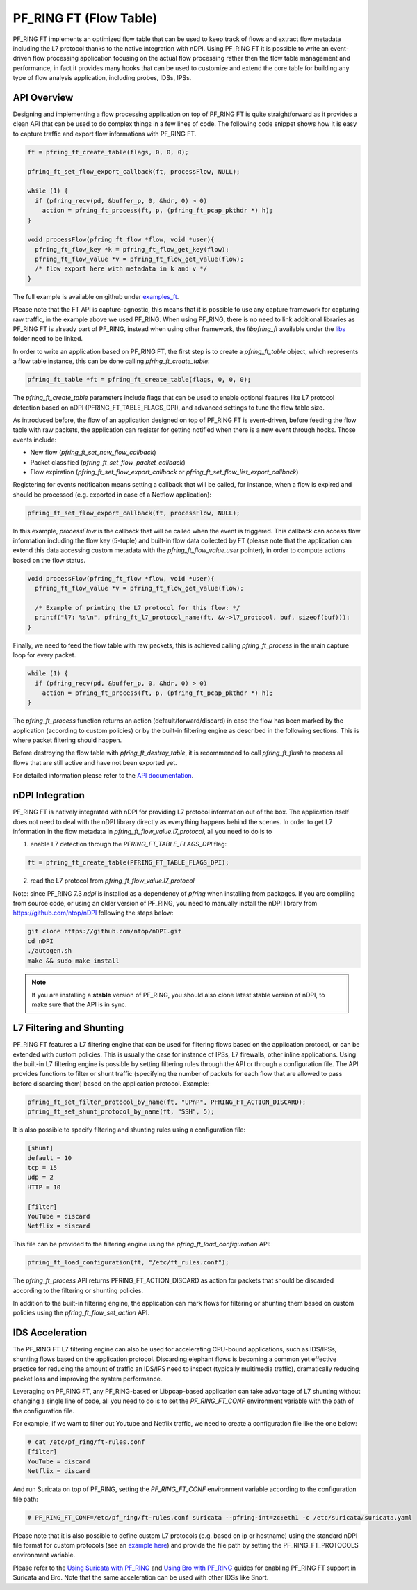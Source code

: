 PF_RING FT (Flow Table)
=======================

PF_RING FT implements an optimized flow table that can be used to keep track of flows and
extract flow metadata including the L7 protocol thanks to the native integration with nDPI.
Using PF_RING FT it is possible to write an event-driven flow processing application focusing
on the actual flow processing rather then the flow table management and performance, in fact
it provides many hooks that can be used to customize and extend the core table for building 
any type of flow analysis application, including probes, IDSs, IPSs.

.. image:: img/pfring_ft.png

API Overview
------------

Designing and implementing a flow processing application on top of PF_RING FT is quite 
straightforward as it provides a clean API that can be used to do complex things in a 
few lines of code. The following code snippet shows how it is easy to capture traffic 
and export flow informations with PF_RING FT. 

.. code-block:: c

   ft = pfring_ft_create_table(flags, 0, 0, 0);
   
   pfring_ft_set_flow_export_callback(ft, processFlow, NULL);
   
   while (1) {
     if (pfring_recv(pd, &buffer_p, 0, &hdr, 0) > 0)
       action = pfring_ft_process(ft, p, (pfring_ft_pcap_pkthdr *) h);
   }
   
   void processFlow(pfring_ft_flow *flow, void *user){
     pfring_ft_flow_key *k = pfring_ft_flow_get_key(flow);
     pfring_ft_flow_value *v = pfring_ft_flow_get_value(flow);
     /* flow export here with metadata in k and v */
   }

The full example is available on github under `examples_ft <https://github.com/ntop/PF_RING/tree/dev/userland/examples_ft>`_.

Please note that the FT API is capture-agnostic, this means that it is possible to use any capture framework
for capturing raw traffic, in the example above we used PF_RING. When using PF_RING, there is no need to link
additional libraries as PF_RING FT is already part of PF_RING, instead when using other framework, the *libpfring_ft*
available under the `libs <https://github.com/ntop/PF_RING/tree/dev/userland/lib/libs>`_ folder need to be linked.

In order to write an application based on PF_RING FT, the first step is to create a *pfring_ft_table* object,
which represents a flow table instance, this can be done calling *pfring_ft_create_table*:

.. code-block:: c

   pfring_ft_table *ft = pfring_ft_create_table(flags, 0, 0, 0);

The *pfring_ft_create_table* parameters include flags that can be used to enable optional features like
L7 protocol detection based on nDPI (PFRING_FT_TABLE_FLAGS_DPI), and advanced settings to tune the flow
table size.

As introduced before, the flow of an application designed on top of PF_RING FT is event-driven,
before feeding the flow table with raw packets, the application can register for getting notified
when there is a new event through hooks. Those events include:

- New flow (*pfring_ft_set_new_flow_callback*)
- Packet classified (*pfring_ft_set_flow_packet_callback*)
- Flow expiration (*pfring_ft_set_flow_export_callback* or *pfring_ft_set_flow_list_export_callback*)

Registering for events notificaiton means setting a callback that will be called, for instance, when
a flow is expired and should be processed (e.g. exported in case of a Netflow application):

.. code-block:: c

   pfring_ft_set_flow_export_callback(ft, processFlow, NULL);

In this example, *processFlow* is the callback that will be called when the event is triggered.
This callback can access flow information including the flow key (5-tuple) and built-in flow data collected
by FT (please note that the application can extend this data accessing custom metadata with the 
*pfring_ft_flow_value.user* pointer), in order to compute actions based on the flow status. 

.. code-block:: c

   void processFlow(pfring_ft_flow *flow, void *user){
     pfring_ft_flow_value *v = pfring_ft_flow_get_value(flow);
     
     /* Example of printing the L7 protocol for this flow: */
     printf("l7: %s\n", pfring_ft_l7_protocol_name(ft, &v->l7_protocol, buf, sizeof(buf)));
   }

Finally, we need to feed the flow table with raw packets, this is achieved calling *pfring_ft_process* in
the main capture loop for every packet.

.. code-block:: c

   while (1) {
     if (pfring_recv(pd, &buffer_p, 0, &hdr, 0) > 0)
       action = pfring_ft_process(ft, p, (pfring_ft_pcap_pkthdr *) h);
   }

The *pfring_ft_process* function returns an action (default/forward/discard) in case the 
flow has been marked by the application (according to custom policies) or by the built-in filtering engine
as described in the following sections. This is where packet filtering should happen.

Before destroying the flow table with *pfring_ft_destroy_table*, it is recommended to call *pfring_ft_flush*
to process all flows that are still active and have not been exported yet.

For detailed information please refer to the `API documentation <https://www.ntop.org/guides/pf_ring_api/pfring__ft_8h.html>`_.

nDPI Integration
----------------

PF_RING FT is natively integrated with nDPI for providing L7 protocol information out of 
the box. The application itself does not need to deal with the nDPI library directly as 
everything happens behind the scenes. In order to get L7 information in the flow metadata 
in *pfring_ft_flow_value.l7_protocol*, all you need to do is to 

1. enable L7 detection through the *PFRING_FT_TABLE_FLAGS_DPI* flag:

.. code-block:: c

   ft = pfring_ft_create_table(PFRING_FT_TABLE_FLAGS_DPI);

2. read the L7 protocol from *pfring_ft_flow_value.l7_protocol*

Note: since PF_RING 7.3 *ndpi* is installed as a dependency of *pfring* when installing
from packages. If you are compiling from source code, or using an older version of PF_RING,
you need to manually install the nDPI library from https://github.com/ntop/nDPI following
the steps below:

.. code-block:: console

   git clone https://github.com/ntop/nDPI.git
   cd nDPI
   ./autogen.sh
   make && sudo make install

.. note::  If you are installing a **stable** version of PF_RING, you should also clone latest stable version of nDPI, to make sure that the API is in sync.

L7 Filtering and Shunting
-------------------------

PF_RING FT features a L7 filtering engine that can be used for filtering flows based on the application 
protocol, or can be extended with custom policies.
This is usually the case for instance of IPSs, L7 firewalls, other inline applications. 
Using the built-in L7 filtering engine is possible by setting filtering rules through the API 
or through a configuration file.
The API provides functions to filter or shunt traffic (specifying the number of packets for each flow that 
are allowed to pass before discarding them) based on the application protocol. Example:

.. code-block:: c

   pfring_ft_set_filter_protocol_by_name(ft, "UPnP", PFRING_FT_ACTION_DISCARD);
   pfring_ft_set_shunt_protocol_by_name(ft, "SSH", 5);

It is also possible to specify filtering and shunting rules using a configuration file:

.. code-block:: text

   [shunt]
   default = 10
   tcp = 15
   udp = 2
   HTTP = 10
   
   [filter]
   YouTube = discard
   Netflix = discard

This file can be provided to the filtering engine using the *pfring_ft_load_configuration* API:

.. code-block:: c

   pfring_ft_load_configuration(ft, "/etc/ft_rules.conf");

The *pfring_ft_process* API returns PFRING_FT_ACTION_DISCARD as action for packets that should be
discarded according to the filtering or shunting policies.

In addition to the built-in filtering engine, the application can mark flows for filtering or shunting 
them based on custom policies using the *pfring_ft_flow_set_action* API.

IDS Acceleration
----------------

The PF_RING FT L7 filtering engine can also be used for accelerating CPU-bound applications, such as 
IDS/IPSs, shunting flows based on the application protocol. Discarding elephant flows is becoming a 
common yet effective practice for reducing the amount of traffic an IDS/IPS need to inspect (typically 
multimedia traffic), dramatically reducing packet loss and improving the system performance. 

Leveraging on PF_RING FT, any PF_RING-based or Libpcap-based application can take advantage of L7 
shunting without changing a single line of code, all you need to do is to set the *PF_RING_FT_CONF* 
environment variable with the path of the configuration file.

For example, if we want to filter out Youtube and Netflix traffic, we need to create a configuration
file like the one below:

.. code-block:: console
   
   # cat /etc/pf_ring/ft-rules.conf
   [filter]
   YouTube = discard
   Netflix = discard

And run Suricata on top of PF_RING, setting the *PF_RING_FT_CONF* environment variable according
to the configuration file path:

.. code-block:: console
   
   # PF_RING_FT_CONF=/etc/pf_ring/ft-rules.conf suricata --pfring-int=zc:eth1 -c /etc/suricata/suricata.yaml

Please note that it is also possible to define custom L7 protocols (e.g. based on ip or hostname) using the standard nDPI file format for custom protocols  (see an `example here <https://github.com/ntop/nDPI/blob/dev/example/protos.txt>`_) and provide the file path by setting the PF_RING_FT_PROTOCOLS environment variable.

Please refer to the `Using Suricata with PF_RING <https://www.ntop.org/guides/pf_ring/thirdparty/suricata.html#pf-ring-ft-acceleration>`_ 
and `Using Bro with PF_RING <https://www.ntop.org/guides/pf_ring/thirdparty/bro.html#pf-ring-ft-acceleration>`_
guides for enabling PF_RING FT support in Suricata and Bro. Note that the same acceleration can be used with other 
IDSs like Snort.

